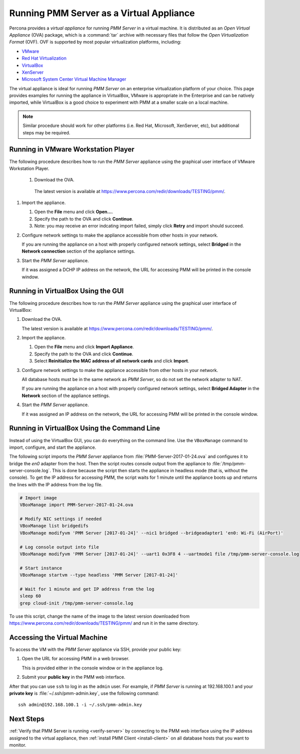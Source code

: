 .. _run-server-ova:

=========================================
Running PMM Server as a Virtual Appliance
=========================================

Percona provides a *virtual appliance*
for running *PMM Server* in a virtual machine.
It is distributed as an *Open Virtual Appliance* (OVA) package,
which is a :command:`tar` archive with necessary files
that follow the *Open Virtualization Format* (OVF).
OVF is supported by most popular virtualization platforms, including:

* `VMware <http://www.vmware.com/>`_
* `Red Hat Virtualization <https://www.redhat.com/en/technologies/virtualization>`_
* `VirtualBox <https://www.virtualbox.org/>`_
* `XenServer <https://www.xenserver.org/>`_
* `Microsoft System Center Virtual Machine Manager <https://www.microsoft.com/en-us/cloud-platform/system-center>`_

The virtual appliance is ideal for running *PMM Server*
on an enterprise virtualization platform of your choice.
This page provides examples for running the appliance in VirtualBox,
VMware is appropriate in the Enterprise and can be natively imported,
while VirtualBox is a good choice to experiment with PMM at a smaller scale on a local machine.

.. note:: Similar procedure should work for other platforms (i.e. Red Hat, Microsoft, XenServer, etc),
   but additional steps may be required.

Running in VMware Workstation Player
===================================

The following procedure describes how to run the *PMM Server* appliance
using the graphical user interface of VMware Workstation Player.

 1. Download the OVA.

   The latest version is available at
   https://www.percona.com/redir/downloads/TESTING/pmm/.

#. Import the appliance.

   1. Open the **File** menu and click **Open...**.

   #. Specify the path to the OVA and click **Continue**.

   #. Note: you may receive an error indcating import failed,
      simply click **Retry** and import should succeed. 

#. Configure network settings to make the appliance accessible
   from other hosts in your network.

   If you are running the appliance on a host
   with properly configured network settings,
   select **Bridged** in the **Network connection** section
   of the appliance settings.

#. Start the *PMM Server* appliance.

   If it was assigned a DCHP IP address on the network,
   the URL for accessing PMM will be printed in the console window.



Running in VirtualBox Using the GUI
===================================

The following procedure describes how to run the *PMM Server* appliance
using the graphical user interface of VirtualBox:

1. Download the OVA.

   The latest version is available at
   https://www.percona.com/redir/downloads/TESTING/pmm/.

#. Import the appliance.

   1. Open the **File** menu and click **Import Appliance**.

   #. Specify the path to the OVA and click **Continue**.

   #. Select **Reinitialize the MAC address of all network cards**
      and click **Import**.

#. Configure network settings to make the appliance accessible
   from other hosts in your network.

   All database hosts must be in the same network as *PMM Server*,
   so do not set the network adapter to NAT.

   If you are running the appliance on a host
   with properly configured network settings,
   select **Bridged Adapter** in the **Network** section
   of the appliance settings.

#. Start the *PMM Server* appliance.

   If it was assigned an IP address on the network,
   the URL for accessing PMM will be printed in the console window.

Running in VirtualBox Using the Command Line
============================================

Instead of using the VirtualBox GUI,
you can do everything on the command line.
Use the ``VBoxManage`` command to import, configure,
and start the appliance.

The following script imports the *PMM Server* appliance
from :file:`PMM-Server-2017-01-24.ova`
and configures it to bridge the `en0` adapter from the host.
Then the script routes console output from the appliance
to :file:`/tmp/pmm-server-console.log`.
This is done because the script then starts the appliance in headless mode
(that is, without the console).
To get the IP address for accessing PMM,
the script waits for 1 minute until the appliance boots up
and returns the lines with the IP address from the log file.

.. code-block:: text

   # Import image
   VBoxManage import PMM-Server-2017-01-24.ova

   # Modify NIC settings if needed
   VBoxManage list bridgedifs
   VBoxManage modifyvm 'PMM Server [2017-01-24]' --nic1 bridged --bridgeadapter1 'en0: Wi-Fi (AirPort)'

   # Log console output into file
   VBoxManage modifyvm 'PMM Server [2017-01-24]' --uart1 0x3F8 4 --uartmode1 file /tmp/pmm-server-console.log

   # Start instance
   VBoxManage startvm --type headless 'PMM Server [2017-01-24]'

   # Wait for 1 minute and get IP address from the log
   sleep 60
   grep cloud-init /tmp/pmm-server-console.log

To use this script, change the name of the image to the latest version
downloaded from https://www.percona.com/redir/downloads/TESTING/pmm/
and run it in the same directory.

Accessing the Virtual Machine
=============================

To access the VM with the *PMM Server* appliance via SSH,
provide your public key:

1. Open the URL for accessing PMM in a web browser.

   This is provided either in the console window or in the appliance log.

#. Submit your **public key** in the PMM web interface.

After that you can use ``ssh`` to log in as the ``admin`` user.
For example, if *PMM Server* is running at 192.168.100.1
and your **private key** is :file:`~/.ssh/pmm-admin.key`,
use the following command::

 ssh admin@192.168.100.1 -i ~/.ssh/pmm-admin.key

Next Steps
==========

:ref:`Verify that PMM Server is running <verify-server>`
by connecting to the PMM web interface using the IP address
assigned to the virtual appliance,
then :ref:`install PMM Client <install-client>`
on all database hosts that you want to monitor.

